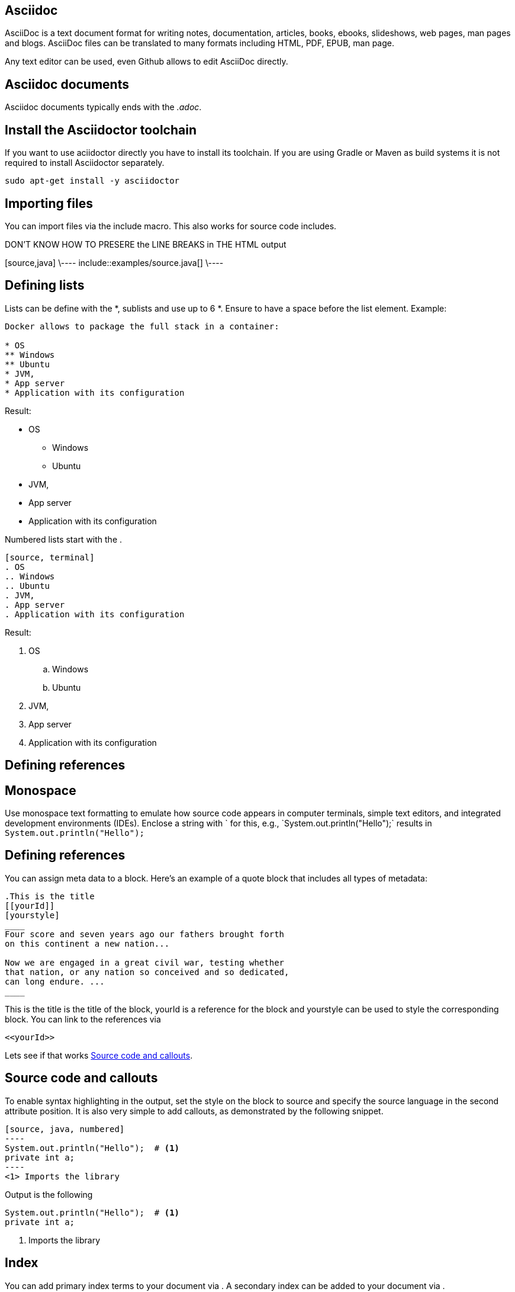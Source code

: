 == Asciidoc

AsciiDoc is a text document format for writing notes, documentation, articles, books, ebooks, slideshows, web pages, man
pages and blogs. AsciiDoc files can be translated to many formats including HTML, PDF, EPUB, man page.

Any text editor can be used, even Github allows to edit AsciiDoc directly.

== Asciidoc documents

Asciidoc documents typically ends with the _.adoc_.

== Install the Asciidoctor toolchain

If you want to use aciidoctor directly you have to install its toolchain. 
If you are using Gradle or Maven as build systems it is not required to install Asciidoctor separately.

[source, terminal]
----
sudo apt-get install -y asciidoctor
----

== Importing files

You can import files via the include macro. This also works for source code includes.

DON'T KNOW HOW TO PRESERE the LINE BREAKS in THE HTML output
++++
[source,java]
\----
\include::examples/source.java[]
\----
++++

== Defining lists

Lists can be define with the *, sublists and use up to 6 *. Ensure to have a space before the list element. Example:
[source, terminal]
....
Docker allows to package the full stack in a container:

* OS
** Windows
** Ubuntu
* JVM,
* App server
* Application with its configuration
....

Result:
====
* OS
** Windows
** Ubuntu
* JVM,
* App server
* Application with its configuration
====


Numbered lists start with the .

....
[source, terminal]
. OS
.. Windows
.. Ubuntu
. JVM,
. App server
. Application with its configuration
....

Result:
====
. OS
.. Windows
.. Ubuntu
. JVM,
. App server
. Application with its configuration
====



== Defining references

== Monospace

Use monospace text formatting to emulate how source code appears in computer terminals, 
simple text editors, and integrated development environments (IDEs). 
Enclose a string with ` for this, e.g., \`System.out.println("Hello");` results in `System.out.println("Hello");` 

== Defining references

You can assign meta data to a block. Here’s an example of a quote block that includes all types of metadata:
....
.This is the title
[[yourId]]
[yourstyle]
____
Four score and seven years ago our fathers brought forth
on this continent a new nation...

Now we are engaged in a great civil war, testing whether
that nation, or any nation so conceived and so dedicated,
can long endure. ...
____
....

This is the title is the title of the block, yourId is a reference for the block and yourstyle can be used to style the corresponding block.
You can link to the references via 
....
<<yourId>>
....

Lets see if that works <<test>>.

[[test]]
== Source code and callouts

To enable syntax highlighting in the output, set the style on the block to source and specify the source language in the second attribute position. 
It is also very simple to add callouts, as demonstrated by the following snippet.

	
....
[source, java, numbered]
----
System.out.println("Hello");  # <1>
private int a;
----
<1> Imports the library
....

Output is the following

[source, java, numbered]
System.out.println("Hello");  # <1>
private int a;

<1> Imports the library

== Index

You can add primary index terms to your document via (((yourterm))). A secondary index can be added to your document via (((seconddary term1, secondary term2))). 


((((Big cats,Lions)))

++++
((((Big cats,Lions)))
++++

Example 


== Convert to DocBook
To convert asciidoc into DocBook use the following command:

asciidoctor -b docbook45 inputfile.adoc.

== Convert Asciidoc to Docbook

To convert asciidoc into DocBook use the following command:

asciidoctor -b docbook45 inputfile.adoc.

== Include content into the header of our HTML or Docbook output

You can add content to the header of the HTML output. See http://asciidoctor.org/docs/user-manual/#docinfo-file for details. 